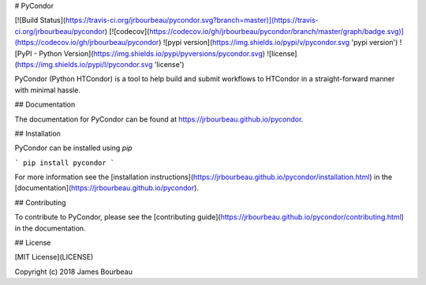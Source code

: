 # PyCondor

[![Build Status](https://travis-ci.org/jrbourbeau/pycondor.svg?branch=master)](https://travis-ci.org/jrbourbeau/pycondor)
[![codecov](https://codecov.io/gh/jrbourbeau/pycondor/branch/master/graph/badge.svg)](https://codecov.io/gh/jrbourbeau/pycondor)
![pypi version](https://img.shields.io/pypi/v/pycondor.svg 'pypi version')
![PyPI - Python Version](https://img.shields.io/pypi/pyversions/pycondor.svg)
![license](https://img.shields.io/pypi/l/pycondor.svg 'license')

PyCondor (Python HTCondor) is a tool to help build and submit workflows to HTCondor in a straight-forward manner with minimal hassle.


## Documentation

The documentation for PyCondor can be found at https://jrbourbeau.github.io/pycondor.


## Installation


PyCondor can be installed using `pip`

```
pip install pycondor
```

For more information see the [installation instructions](https://jrbourbeau.github.io/pycondor/installation.html) in the [documentation](https://jrbourbeau.github.io/pycondor).


## Contributing

To contribute to PyCondor, please see the [contributing guide](https://jrbourbeau.github.io/pycondor/contributing.html) in the documentation.


## License

[MIT License](LICENSE)

Copyright (c) 2018 James Bourbeau


